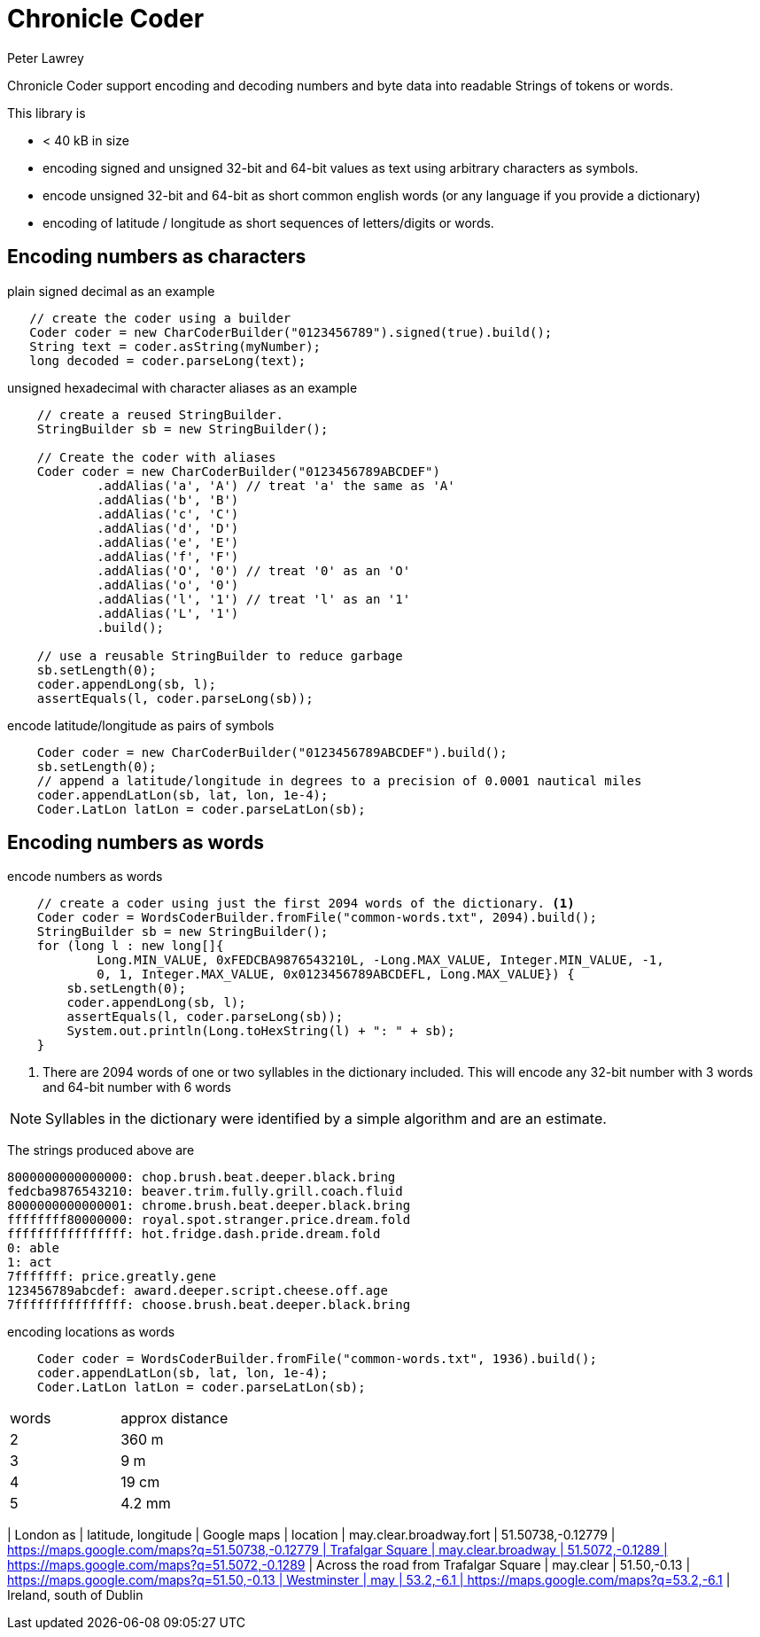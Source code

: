 = Chronicle Coder
Peter Lawrey

Chronicle Coder support encoding and decoding numbers and byte data into readable Strings of tokens or words.

This library is

- < 40 kB in size
- encoding signed and unsigned 32-bit and 64-bit values as text using arbitrary characters as symbols.
- encode unsigned 32-bit and 64-bit as short common english words (or any language if you provide a dictionary)
- encoding of latitude / longitude as short sequences of letters/digits or words.

== Encoding numbers as characters

.plain signed decimal as an example
[source, Java]
----
   // create the coder using a builder
   Coder coder = new CharCoderBuilder("0123456789").signed(true).build();
   String text = coder.asString(myNumber);
   long decoded = coder.parseLong(text);
----

.unsigned hexadecimal with character aliases as an example
[source, Java]
----
    // create a reused StringBuilder.
    StringBuilder sb = new StringBuilder();

    // Create the coder with aliases
    Coder coder = new CharCoderBuilder("0123456789ABCDEF")
            .addAlias('a', 'A') // treat 'a' the same as 'A'
            .addAlias('b', 'B')
            .addAlias('c', 'C')
            .addAlias('d', 'D')
            .addAlias('e', 'E')
            .addAlias('f', 'F')
            .addAlias('O', '0') // treat '0' as an 'O'
            .addAlias('o', '0')
            .addAlias('l', '1') // treat 'l' as an '1'
            .addAlias('L', '1')
            .build();

    // use a reusable StringBuilder to reduce garbage
    sb.setLength(0);
    coder.appendLong(sb, l);
    assertEquals(l, coder.parseLong(sb));
----

.encode latitude/longitude as pairs of symbols
[source, Java]
----
    Coder coder = new CharCoderBuilder("0123456789ABCDEF").build();
    sb.setLength(0);
    // append a latitude/longitude in degrees to a precision of 0.0001 nautical miles
    coder.appendLatLon(sb, lat, lon, 1e-4);
    Coder.LatLon latLon = coder.parseLatLon(sb);
----

== Encoding numbers as words

.encode numbers as words
[source, Java]
----
    // create a coder using just the first 2094 words of the dictionary. <1>
    Coder coder = WordsCoderBuilder.fromFile("common-words.txt", 2094).build();
    StringBuilder sb = new StringBuilder();
    for (long l : new long[]{
            Long.MIN_VALUE, 0xFEDCBA9876543210L, -Long.MAX_VALUE, Integer.MIN_VALUE, -1,
            0, 1, Integer.MAX_VALUE, 0x0123456789ABCDEFL, Long.MAX_VALUE}) {
        sb.setLength(0);
        coder.appendLong(sb, l);
        assertEquals(l, coder.parseLong(sb));
        System.out.println(Long.toHexString(l) + ": " + sb);
    }
----
<1> There are 2094 words of one or two syllables in the dictionary included. This will encode any 32-bit number with 3 words and 64-bit number with 6 words

NOTE: Syllables in the dictionary were identified by a simple algorithm and are an estimate.

The strings produced above are
----
8000000000000000: chop.brush.beat.deeper.black.bring
fedcba9876543210: beaver.trim.fully.grill.coach.fluid
8000000000000001: chrome.brush.beat.deeper.black.bring
ffffffff80000000: royal.spot.stranger.price.dream.fold
ffffffffffffffff: hot.fridge.dash.pride.dream.fold
0: able
1: act
7fffffff: price.greatly.gene
123456789abcdef: award.deeper.script.cheese.off.age
7fffffffffffffff: choose.brush.beat.deeper.black.bring
----

.encoding locations as words
[source, Java]
----
    Coder coder = WordsCoderBuilder.fromFile("common-words.txt", 1936).build();
    coder.appendLatLon(sb, lat, lon, 1e-4);
    Coder.LatLon latLon = coder.parseLatLon(sb);
----

|===
| words | approx distance
| 2 | 360 m
| 3 | 9 m
| 4 | 19 cm
| 5 | 4.2 mm
|====

NOTE: Each word add more resolution and locations which are close to each other have the same start or similar words.

=== Words for well known cities

.generating words for cities to 9m accuracy.
[source, Java]
----
Coder coder = WordsCoderBuilder.fromFile("common-words.txt", 1936).build();
double precision = 5e-3;
System.out.println("london: " + coder.asStringForLatLon(51.5074, -0.1278, precision));
System.out.println("paris: " + coder.asStringForLatLon(48.8566, 2.3522, precision));
System.out.println("new york: " + coder.asStringForLatLon(40.7128, -74.0060, precision));
System.out.println("melbourne: " + coder.asStringForLatLon(-37.8136, 144.9631, precision));
----

prints

----
london: may.clear.broadway
paris: by.house.again
new york: route.out.solved
melbourne: expose.burner.tube
----

=== Comparing other location to words strategies

There is a solution which uses a much larger dictionary
and this gets a better resolution with just 3 words.
However, the downside is that many of these words are less well known
and longer to say. Using a smaller dictionary, you can get reasonable resolution
with shorter, common words with the option of using a forth word for
high resolution.

=== Comparing the number of words used

|===
| London as | latitude, longitude | Google maps | location
| may.clear.broadway.fort | 51.50738,-0.12779 | https://maps.google.com/maps?q=51.50738,+-0.12779 | Trafalgar Square
| may.clear.broadway | 51.5072,-0.1289 | https://maps.google.com/maps?q=51.5072,+-0.1289 | Across the road from Trafalgar Square
| may.clear | 51.50,-0.13 | https://maps.google.com/maps?q=51.50,+-0.13 | Westminster
| may | 53.2,-6.1 | https://maps.google.com/maps?q=53.2,+-6.1 | Ireland, south of Dublin
|===






